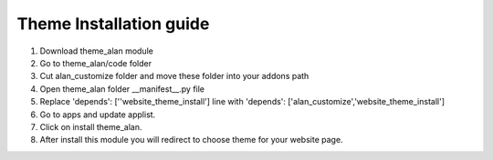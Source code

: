 
=====
Theme Installation guide
=====

1. Download theme_alan module

2. Go to theme_alan/code folder

3. Cut alan_customize folder and move these folder into your addons path 

4. Open theme_alan folder __manifest__.py file

5. Replace 'depends': [''website_theme_install'] line with 'depends': ['alan_customize','website_theme_install']

6. Go to apps and update applist.

7. Click on install theme_alan.

8. After install this module you will redirect to choose theme for your website page.

